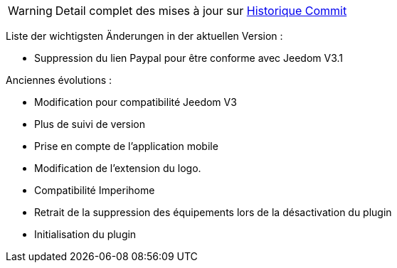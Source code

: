 [horizontal]
WARNING: Detail complet des mises à jour sur https://github.com/guenneguezt/plugin-bornetenda/commits/master[Historique Commit]

Liste der wichtigsten Änderungen in der aktuellen Version :

- Suppression du lien Paypal pour être conforme avec Jeedom V3.1

Anciennes évolutions :

- Modification pour compatibilité Jeedom V3
- Plus de suivi de version
- Prise en compte de l'application mobile
- Modification de l'extension du logo.
- Compatibilité Imperihome
- Retrait de la suppression des équipements lors de la désactivation du plugin
- Initialisation du plugin